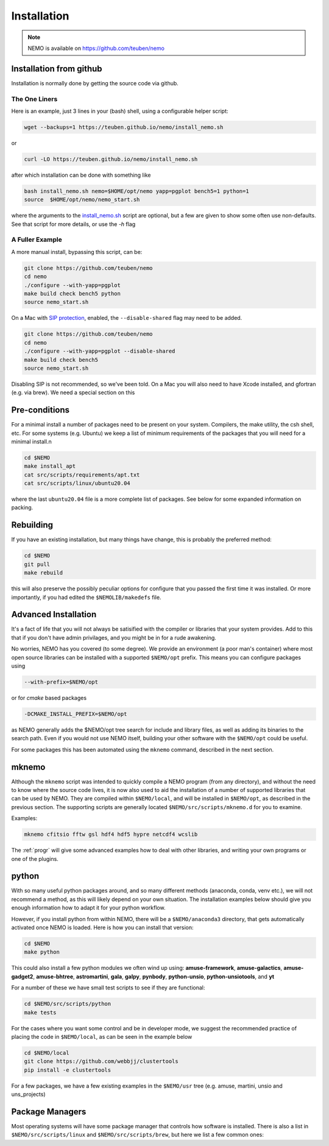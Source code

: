 .. _install:

Installation
============

.. note::
   NEMO is available on https://github.com/teuben/nemo

Installation from github
------------------------

Installation is normally done by getting the source code via github.


The One Liners
~~~~~~~~~~~~~~

Here is an example, just 3 lines in
your (bash) shell, using a configurable helper script:

.. code-block:: bash

   wget --backups=1 https://teuben.github.io/nemo/install_nemo.sh
		
or

.. code-block:: bash
   
   curl -LO https://teuben.github.io/nemo/install_nemo.sh

after which installation can be done with something like

.. code-block:: bash
   
   bash install_nemo.sh nemo=$HOME/opt/nemo yapp=pgplot bench5=1 python=1
   source  $HOME/opt/nemo/nemo_start.sh

where the arguments to the
`install_nemo.sh <https://github.com/teuben/nemo/blob/master/docs/install_nemo.sh>`_
script are optional, but a few are
given to show some often use non-defaults. See that script for more details,
or use the `-h` flag

A Fuller Example
~~~~~~~~~~~~~~~~

A more manual install, bypassing this script, can be:

.. code-block:: bash

   git clone https://github.com/teuben/nemo
   cd nemo
   ./configure --with-yapp=pgplot
   make build check bench5 python
   source nemo_start.sh


On a Mac with 
`SIP protection <https://macpaw.com/how-to/disable-enable-system-integrity-protection>`_,
enabled, the ``--disable-shared`` flag may need to be added.

.. code-block:: bash

   git clone https://github.com/teuben/nemo
   cd nemo
   ./configure --with-yapp=pgplot --disable-shared
   make build check bench5
   source nemo_start.sh

Disabling SIP is not recommended, so we've been told.	On a Mac you will also need to have
Xcode installed, and gfortran (e.g. via brew). We need a special section on this

Pre-conditions
--------------

For a minimal install a number of packages need to be present on your system. Compilers, the make
utility, the csh shell, etc.   For some systems (e.g. Ubuntu) we keep a list of minimum
requirements of the packages that you will need for a minimal install.n

.. code-block:: bash

   cd $NEMO
   make install_apt
   cat src/scripts/requirements/apt.txt
   cat src/scripts/linux/ubuntu20.04

where the last ``ubuntu20.04`` file is a more complete list of packages. See below for some expanded
information on packing.


Rebuilding
----------

If you have an existing installation, but many things have change, this is probably the preferred method:

.. code-block:: bash
   
   cd $NEMO
   git pull
   make rebuild

this will also preserve the possibly peculiar options for configure that you passed the first time it was installed.
Or more importantly, if you had edited the ``$NEMOLIB/makedefs`` file.

Advanced Installation
---------------------

It's a fact of life that you will not always be satisified with the compiler
or libraries that your system provides. Add to this that if you don't
have admin privilages, and you might be in for a rude awakening.

No worries, NEMO has you covered (to some degree).  We provide an
environment (a poor man's container) where most open source libraries
can be installed with a supported ``$NEMO/opt`` prefix. This means you
can configure packages using

.. code-block::

      --with-prefix=$NEMO/opt


or for *cmake* based packages

.. code-block::

      -DCMAKE_INSTALL_PREFIX=$NEMO/opt

as NEMO generally adds the $NEMO/opt tree search for include and library files, as
well as adding its binaries to the search path.  Even if you would not use NEMO itself,
building your other software with the ``$NEMO/opt`` could be useful.


For some packages this has been automated using the ``mknemo`` command, described in
the next section.

mknemo
------

Although the ``mknemo`` script was intended to quickly compile a NEMO program
(from any directory), and without the need to know where the source code lives,
it is now also used to aid the installation
of a number of supported libraries that
can be used by NEMO. They are compiled within ``$NEMO/local``, and will be installed
in ``$NEMO/opt``, as described
in the previous section. The supporting scripts are generally
located ``$NEMO/src/scripts/mknemo.d`` for you to examine.

Examples:

.. code-block::

   mknemo cfitsio fftw gsl hdf4 hdf5 hypre netcdf4 wcslib


The :ref:`progr` will give some advanced examples how to
deal with other libraries, and writing your own programs
or one of the plugins.

python
------

With so many useful python packages around, and so many different methods
(anaconda, conda, venv etc.), we will not recommend a method, as this will
likely depend on your own situation. The installation examples below
should give you enough information how to adapt it for your python
workflow.

However, if you install python from within NEMO, there will be a
``$NEMO/anaconda3`` directory, that gets automatically activated once
NEMO is loaded. Here is how you can install that version:

.. code-block::

      cd $NEMO
      make python

This could also install a few python modules we often wind up using:
**amuse-framework**,
**amuse-galactics**,
**amuse-gadget2**,
**amuse-bhtree**,
**astromartini**,
**gala**,
**galpy**,
**pynbody**,
**python-unsio**,
**python-unsiotools**,
and
**yt**

For a number of these we have small test scripts to see if they are functional:

.. code-block::

      cd $NEMO/src/scripts/python
      make tests
   

For the cases where you want some control and be in developer mode, we
suggest the recommended practice of placing the code in ``$NEMO/local``,
as can be seen in the example below


.. code-block::

      cd $NEMO/local
      git clone https://github.com/webbjj/clustertools
      pip install -e clustertools


For a few packages, we have a few existing examples in the ``$NEMO/usr`` tree
(e.g. amuse, martini, unsio and uns_projects)


Package Managers
----------------

Most operating systems will have some package manager that controls how software
is installed. There is also a list in ``$NEMO/src/scripts/linux`` and ``$NEMO/src/scripts/brew``,
but here we list a few common ones:

.. tab:: Ubuntu

   Ubuntu: the package manager is called ``apt``

   .. code:: bash

      sudo apt install ...

      build-essential	     
      gcc
      g++
      gfortran
	     
      pgplot5
      rman
      xorg-dev	    

.. tab:: Fedora

   Fedora: the package manager is called ``dnf`` (formerly ``rpm``)

   .. code:: bash

      sudo dnf install ...
	     
      gcc
      gcc-gfortran
      gcc-g++
      tcsh
      make
      libtirpc-devel

      pgplot-devel
      cfitsio-devel
      netcdf-devel
      hdf-devel
      hdf5-devel


.. tab:: RedHat

   Not tested, probably same as Fedora

   .. code:: bash

      sudo dnf install ...

.. tab:: Homebrew

   The package manager is called ``brew``, but installation is done via https://brew.sh   

   Normally installed in the users own space. Prepend with the usual "sudo" if need be. Can be used
   on both Linux and Mac.  Recent versions have barred pgplot, because of Caltech licencing issues.

   .. code:: bash

      brew install ...


